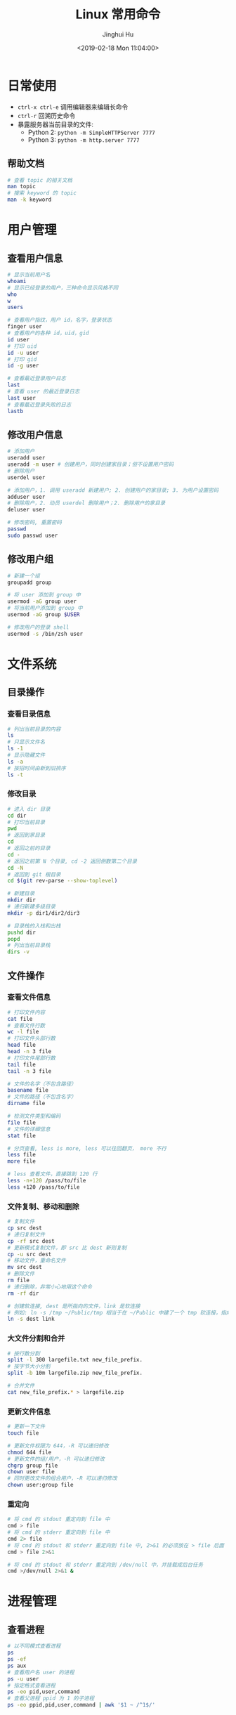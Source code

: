 #+TITLE: Linux 常用命令
#+AUTHOR: Jinghui Hu
#+EMAIL: hujinghui@buaa.edu.cn
#+DATE: <2019-02-18 Mon 11:04:00>
#+HTML_LINK_UP: ../readme.html
#+HTML_LINK_HOME: ../index.html
#+TAGS: route cli route

* 日常使用
  - ~ctrl-x ctrl-e~ 调用编辑器来编辑长命令
  - ~ctrl-r~ 回溯历史命令
  - 暴露服务器当前目录的文件:
    - Python 2: ~python -m SimpleHTTPServer 7777~
    - Python 3: ~python -m http.server 7777~

** 帮助文档
   #+BEGIN_SRC sh
     # 查看 topic 的相关文档
     man topic
     # 搜索 keyword 的 topic
     man -k keyword
   #+END_SRC

* 用户管理
** 查看用户信息
   #+BEGIN_SRC sh
     # 显示当前用户名
     whoami
     # 显示已经登录的用户，三种命令显示风格不同
     who
     w
     users

     # 查看用户指纹，用户 id，名字，登录状态
     finger user
     # 查看用户的各种 id，uid，gid
     id user
     # 打印 uid
     id -u user
     # 打印 gid
     id -g user

     # 查看最近登录用户日志
     last
     # 查看 user 的最近登录日志
     last user
     # 查看最近登录失败的日志
     lastb
   #+END_SRC

** 修改用户信息
   #+BEGIN_SRC sh
     # 添加用户
     useradd user
     useradd -m user # 创建用户，同时创建家目录；但不设置用户密码
     # 删除用户
     userdel user

     # 添加用户，1. 调用 useradd 新建用户; 2. 创建用户的家目录; 3. 为用户设置密码
     adduser user
     # 删除用户，2. 动员 userdel 删除用户；2. 删除用户的家目录
     deluser user

     # 修改密码, 重置密码
     passwd
     sudo passwd user
   #+END_SRC

** 修改用户组
   #+BEGIN_SRC sh
     # 新建一个组
     groupadd group

     # 将 user 添加到 group 中
     usermod -aG group user
     # 将当前用户添加到 group 中
     usermod -aG group $USER

     # 修改用户的登录 shell
     usermod -s /bin/zsh user
   #+END_SRC

* 文件系统
** 目录操作
*** 查看目录信息
    #+BEGIN_SRC sh
      # 列出当前目录的内容
      ls
      # 只显示文件名
      ls -1
      # 显示隐藏文件
      ls -a
      # 按招时间由新到旧排序
      ls -t
    #+END_SRC

*** 修改目录
    #+BEGIN_SRC sh
      # 进入 dir 目录
      cd dir
      # 打印当前目录
      pwd
      # 返回到家目录
      cd
      # 返回之前的目录
      cd -
      # 返回之前第 N 个目录, cd -2 返回倒数第二个目录
      cd -N
      # 返回到 git 根目录
      cd $(git rev-parse --show-toplevel)

      # 新建目录
      mkdir dir
      # 递归新建多级目录
      mkdir -p dir1/dir2/dir3

      # 目录栈的入栈和出栈
      pushd dir
      popd
      # 列出当前目录栈
      dirs -v
    #+END_SRC

** 文件操作
*** 查看文件信息
    #+BEGIN_SRC sh
      # 打印文件内容
      cat file
      # 查看文件行数
      wc -l file
      # 打印文件头部行数
      head file
      head -n 3 file
      # 打印文件尾部行数
      tail file
      tail -n 3 file

      # 文件的名字（不包含路径）
      basename file
      # 文件的路径（不包含名字）
      dirname file

      # 检测文件类型和编码
      file file
      # 文件的详细信息
      stat file

      # 分页查看, less is more, less 可以往回翻页， more 不行
      less file
      more file

      # less 查看文件，直接跳到 120 行
      less -n+120 /pass/to/file
      less +120 /pass/to/file
    #+END_SRC

*** 文件复制、移动和删除
    #+BEGIN_SRC sh
      # 复制文件
      cp src dest
      # 递归复制文件
      cp -rf src dest
      # 更新模式复制文件，即 src 比 dest 新则复制
      cp -u src dest
      # 移动文件，重命名文件
      mv src dest
      # 删除文件
      rm file
      # 递归删除，非常小心地用这个命令
      rm -rf dir

      # 创建软连接, dest 是所指向的文件，link 是软连接
      # 例如: ln -s /tmp ~/Public/tmp 相当于在 ~/Public 中建了一个 tmp 软连接，指向 /tmp
      ln -s dest link
    #+END_SRC

*** 大文件分割和合并
    #+BEGIN_SRC sh
      # 按行数分割
      split -l 300 largefile.txt new_file_prefix.
      # 按字节大小分割
      split -b 10m largefile.zip new_file_prefix.

      # 合并文件
      cat new_file_prefix.* > largefile.zip
    #+END_SRC

*** 更新文件信息
    #+BEGIN_SRC sh
      # 更新一下文件
      touch file

      # 更新文件权限为 644，-R 可以递归修改
      chmod 644 file
      # 更新文件的组/用户，-R 可以递归修改
      chgrp group file
      chown user file
      # 同时更改文件的组合用户，-R 可以递归修改
      chown user:group file
    #+END_SRC

*** 重定向
    #+BEGIN_SRC sh
      # 将 cmd 的 stdout 重定向到 file 中
      cmd > file
      # 将 cmd 的 stderr 重定向到 file 中
      cmd 2> file
      # 将 cmd 的 stdout 和 stderr 重定向到 file 中, 2>&1 的必须放在 > file 后面
      cmd > file 2>&1

      # 将 cmd 的 stdout 和 stderr 重定向到 /dev/null 中，并挂载成后台任务
      cmd >/dev/null 2>&1 &
    #+END_SRC

* 进程管理
** 查看进程
   #+BEGIN_SRC sh
     # 以不同模式查看进程
     ps
     ps -ef
     ps aux
     # 查看用户名 user 的进程
     ps -u user
     # 指定格式查看进程
     ps -eo pid,user,command
     # 查看父进程 ppid 为 1 的子进程
     ps -eo ppid,pid,user,command | awk '$1 ~ /^1$/'
   #+END_SRC

** 监控进程
   #+BEGIN_SRC sh
     # 进程监视器
     top

     # 进程监视器, 仅仅监控 user 的进程
     top -u user
     top -u $USER

     # htop 和 top 类似，但是比 top 要好看一点，需要安装
     htop

     # 内存监视器
     vmstat
     # 每 3 秒打印一行内存和 CPU 使用情况
     vmstat 3
     # 查看内存和 swap 的使用情况
     free
     # 每 3 秒刷新显示
     while sleep 3; do clear && free; done
   #+END_SRC

** 后台进程
   #+BEGIN_SRC sh
     # & 符号表示将进程挂在后台运行
     cmd &
     # 查看所有后台进程
     jobs
     # 查看后台进程，并切换过去
     bg
     # 切换后台进程到前台
     fg
     # 切换指定的 job 到前台
     fg jid

     # 长期运行后台进程，退出 shell 后任然保持运行
     nohup cmd
     # 在后台长期运行程序
     nohup cmd &
     # 将指定 pid 或者 jid 从后台任务列表移除
     disown pid|jid
     # 等待所以后台进程任务结束
     wait
   #+END_SRC

* 远程交换
** ssh
   #+BEGIN_SRC sh
     # 远程登录
     ssh user@host
     # 指定 ssh 端口为 2222 登录到远程机器上
     ssh -p 2222 user@host

     # 生成 ssh 公钥和私钥
     ssh-keygen -t rsa -b 4096 -C "hujinghui@buaa.edu.cn"

     # 复制 ssh 公钥到远程机器上
     ssh-copy-id user@host
     ssh-copy-id -i ~/.ssh/id_rsa.pub user@host

     # ssh 到远程机器上，并执行 cmd 命令
     ssh user@host cmd
   #+END_SRC

** scp 和 rsync
   #+BEGIN_SRC sh
     # 本地到远程复制文件, -r 选项表示递归复制
     scp file user@host:path
     scp user@host:path file
     scp -r file user@host:path

     # 增量同步文件
     rsync -av dir user@host:path
     # 增量同步文件，显示同步的进度
     rsync -av --progress dir user@host:path
     # 增量同步文件，忽略 *.log 文件
     rsync -av --exclude='*.log' dir user@host:path
     # 增量同步文件，删除远程中多余的文件
     rsync -av --delete dir user@host:path
     # 增量同步文件，删除远程中多余的文件， *.log 文件会被忽略，不会被删除
     rsync -av --exclude='*.log' --delete dir user@host:path
   #+END_SRC

* 网络管理
** route
   #+BEGIN_SRC sh
     # 打印路由表
     route -n

     # 添加默认网关为 192.168.1.1, 即默认路由
     route add default gw 192.168.1.1
     # 添加一条普通路由项
     route add 192.168.1.0/32 gw 192.168.1.1

     # 删除默认路由
     route del default gw 192.168.1.1
   #+END_SRC

** ifconfig
   #+BEGIN_SRC sh
     # 显示所有网卡和接口信息
     ifconfig

     # 显示所有网卡（包括开机没启动的）信息
     ifconfig -a

     # 指定设备显示信息
     ifconfig eth0

     # 激活网卡
     ifconfig eth0 up
     # 关闭网卡
     ifconfig eth0 down

     # 给网卡配置 IP 地址
     ifconfig eth0 192.168.120.56
     # 配置 IP 并启动
     ifconfig eth0 192.168.120.56 netmask 255.255.255.0 up
     # 修改 MAC 地址
     ifconfig eth0 hw ether 00:aa:bb:cc:dd:ee
   #+END_SRC

** netstat
   #+BEGIN_SRC sh
     # 列出所有端口
     netstat -a
     # 查看所有连接信息，不解析域名
     netstat -an
     # 查看所有连接信息，包含进程信息（需要 sudo）
     netstat -anp
     # 查看所有监听的端口
     netstat -l
     # 查看所有 TCP 链接
     netstat -t
     # 显示所有正在监听的 TCP 和 UDP 信息
     netstat -lntu
     # 显示所有正在监听的 socket 及进程信息
     netstat -lntup
     # 显示网卡信息
     netstat -i
     # 显示当前系统路由表，同 route -n
     netstat -rn
   #+END_SRC

** ping/traceroute/whois 网络连通性和 DNS
   #+BEGIN_SRC sh
     # 连通性
     ping host/ip
     ping -c 3 host/ip

     # 路由跳转追踪
     traceroute host

     # 查看暴露的外网 ip
     curl http://httpbin.org/ip

     # DNS 查询
     host domain
     whois domain
     dig domain
   #+END_SRC

** nmap 网络和端口扫描
   #+BEGIN_SRC sh
     # 扫描一个主机的所有信息
     nmap 192.168.0.110

     # 扫描主机是否开机
     nmap -sn 192.168.0.0/24

     # 扫描特定范围的 IP
     nmap -F 192.168.0.0/24
     nmap -F 192.168.0.*
     nmap -F 192.168.0.110,111,112
     nmap 192.168.0.100-199

     # 扫描特定的端口号
     nmap -p 80 192.168.0.*
     nmap -p 9000-9999 192.168.0.110
   #+END_SRC

** ssh 代理
   #+BEGIN_SRC sh
     # 在本地 9595 端口开启一个 socks5 的代理服务
     ssh -N -D 9595 user@proxyer

     # 测试连通性: --socks5-hostname 表示使用代理机的 DNS 来解析域名
     curl --socks5-hostname 127.0.0.1:9595 http://httpbin.org/ip

     # 优雅地启动 socks5 代理
     # -f 挂后台, -q 静默, -n 屏蔽 stdin, -T 阻止分配 tty, -C 压缩
     # -N 不执行 ssh 命令，只作端口转发， -D 指定本地监听端口号
     ssh -fqnCTN -D 9595 user@proxyer

     # 反向代理：将外网主机（202.115.8.1）端口（8443）转发到内网主机 192.168.1.2:443
     ssh -qnCTN -R 0.0.0.0:8443:192.168.1.2:443  user@202.115.8.1

     # 正向代理：将本地主机的 8443 端口，通过 192.168.1.3 转发到 192.168.1.2:443
     ssh -qnCTN -L 0.0.0.0:8443:192.168.1.2:443  user@192.168.1.3
   #+END_SRC

* 文本处理
** 普通处理
   简单的文本处理使用 tr/cut/paste 等，复杂的文本处理使用 sed/awk
   #+BEGIN_SRC sh
     # 截取每行头 16 个字符
     cut -c 1-16
     # 截取指定文件中每行头 16 个字符
     cut -c 1-16 file
     # 截取每行从第三个字符开始到行末的内容
     cut -c3-
     # 截取用冒号分隔的第五列内容
     cut -d':' -f5
     # 截取用分号分隔的第二和第十列内容
     cut -d';' -f2,10
     # 截取空格分隔的三到七列
     cut -d' ' -f3-7

     # 显示 hel
     echo "hello" | cut -c1-3
     # 显示 sir
     echo "hello sir" | cut -d' ' -f2
     # cut 搭配 tr 压缩字符
     ps | tr -s " " | cut -d " " -f 2,3,4
     # 打印 PATH 变量
     echo $PATH | tr : '\n'
   #+END_SRC

** sed
   sed 是 Linux 下著名的行编辑器
   #+BEGIN_SRC sh
     # 替换文件中首次出现的字符串并输出结果
     sed 's/find/replace/' file
     # 替换文件第 10 行内容
     sed '10s/find/replace/' file
     # 替换文件中 10-20 行内容
     sed '10,20s/find/replace/' file

     # 替换文件中所有出现的字符串
     sed -r 's/regex/replace/g' file

     # 替换文件中所有出现的字符并且覆盖文件
     sed -i 's/find/replace/g' file
     # 在文件的匹配文本前插入行
     sed -i '/find/i\newline' file
     # 在文件的匹配文本后插入行
     sed -i '/find/a\newline' file

     # 先搜索行特征再执行替换
     sed '/line/s/find/replace/' file
     # 执行多次替换
     sed -e 's/f/r/' -e 's/f/r' file

     # 使用 # 替换 / 来避免 pattern 中有斜杆
     sed 's#find#replace#' file

     # 删除文件每行头部空格
     sed -i -r 's/^\s+//g' file
     # 删除文件空行并打印
     sed '/^$/d' file
     # 删除文件每行末尾多余空格
     sed -i 's/\s\+$//' file

     # 打印文件第二行
     sed -n '2p' file
     # 打印文件第二到第五行
     sed -n '2,5p' file
   #+END_SRC

** awk
   awk 一般用于文本预处理，并且支持编程
   #+BEGIN_SRC sh
     # -F 选项指定分隔符, 默认以空格分隔
     awk -F ':' '{print $1}' file

     # 使用正则表达式匹配过滤结果
     awk '/reg/ {print $5}' file
     awk '$1 ~ /reg/ {print $5}' file
     # 打印用户名以 b 开头的用户名
     awk -F ':' ' $1 ~ /^b/ {print $1}' /etc/passwd

     # 打印文件中以空格分隔的第五列
     awk '{print $5}' file
     # 打印文件中以逗号分隔的第五列
     awk -F ',' '{print $5}' file
     # 打印文件中包含 str 的所有行的第二列
     awk '/str/ {print $2}' file
     # 打印逗号分隔的文件中的每行最后一列
     awk -F ',' '{print $NF}' file
     # 计算所有第一列的和
     awk '{s+=$1} END {print s}' file
     # 从第一行开始，每隔三行打印一行
     awk 'NR%3==1' file
   #+END_SRC

** jq
   [[https://stedolan.github.io/jq/][jq]] 可以处理 JSON 文本
   #+BEGIN_SRC sh
     # Identity: .
     echo '{"a":1, "b": "bla"}' | jq '.'

     # Object Identifier-Index: .foo, .foo.bar,
     echo '{"a":1, "b": "bla"}' | jq '.b'

     # Generic Object Index: .["foo.bar"]
     echo '{"a":1, "b": "bla", "c": { "k": "kill"}}' | jq '.["b"]'

     # Optional Object Identifier-Index: .foo?
     echo '{"a":1, "b": "bla"}' | jq '.b?'

     # Array Index: .[2]
     echo '[1, 2, 3]' | jq '.[1]'

     # Array Slice: .[0:1]
     echo '[1, 2, 3]' | jq '.[0:2]'

     # Array/Object Value Iterator: .[]
     echo '[1, 2, 3]' | jq '.[]'
     echo '{"a":1, "b": "bla"}' | jq '.[]'

     # Comma: ,
     echo '{"a":1, "b": "bla", "c": 3}' | jq '.a,.b'

     # Pipe: |
     echo '{"a":1, "b": "bla", "c": [1, 2, 3]}' | jq '.c|.[]'

     # Array construction: []
     # Object Construction: {}
   #+END_SRC

   去除字符串的双引号，jq 在输出 json 时遇到字符串会添加上双引号，可以使用 =-r= 选
   项来去除双引号
   #+BEGIN_SRC text
     ~ $ echo '["a", "b", "c"]' | jq '.[]'
     "a"
     "b"
     "c"
     ~ $ echo '["a", "b", "c"]' | jq -r '.[]'
     a
     b
     c
   #+END_SRC

** 文本排序
   #+BEGIN_SRC sh
     # 排序文件
     sort file
     # 反向排序（降序）
     sort -r file
     # 使用数字而不是字符串进行比较
     sort -n file
     # 按 passwd 文件的第三列进行排序, -t 表示分隔符
     sort -t: -k 3n /etc/passwd
     # 去重排序
     sort -u file
   #+END_SRC

* 杂项
  #+BEGIN_SRC sh
    # 查看文件系统的结构和定义
    man hier
    # 查看 ASCII 表
    man ascii

    # 在线查看速查表
    curl -L cheat.sh
    curl -L cheat.sh/find

    # 查看系统是 32 位还是 64 位
    getconf LONG_BIT

    # 快速备份文件
    cp file.txt{,.bak}

    # 从网络上的压缩文件中解出一个文件来，并避免保存中间文件
    wget -qO - "http://www.tarball.com/tarball.tar.gz" | tar zxvf -
    # 下载 zip 文件并解压，注意： unzip 6.00 后不能从 stdin 中读取，需要存成本地文件
    curl -sL -o a.zip "http://localhost/a.zip" && unzip a.zip && rm -f a.zip

    # 使用光盘制作 iso 文件
    cp /dev/cdrom /path/to/file.iso
    dd if=/dev/cdrom of=/path/to/file.iso
    # 使用目录制作 iso 文件
    mkisofs -r -o /path/to/file.iso /home/Public
    # Linux 下挂载一个 iso 文件
    mount -o loop /path/to/file.iso /mnt/cdrom

    # 按日期范围查找文件
    find . -type f -newermt "2010-01-01" ! -newermt "2010-06-01"

    # Vim 中保存一个没有权限的文件
    :w !sudo tee > /dev/null %

    # 获取终端的一些基本信息：宽度，长度等
    stty -a

    # 将 list 的输出转化成二维矩阵显示方式
    ls | column
  #+END_SRC

* 参考链接
  1. [[https://github.com/jlevy/the-art-of-command-line/blob/master/README-zh.md][命令行的艺术]]
  2. [[https://github.com/yangyangwithgnu/the_new_world_linux][美丽新世界：linux 下的惬意生活]]
  3. [[https://github.com/skywind3000/awesome-cheatsheets/blob/master/languages/bash.sh][BASH 中文速查表]]
